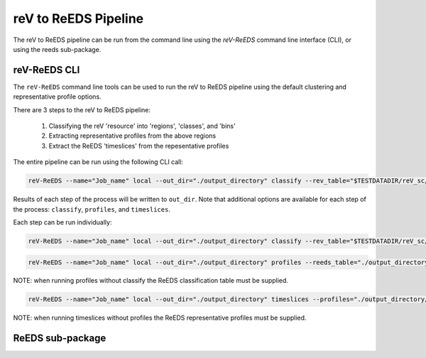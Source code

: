 reV to ReEDS Pipeline
=====================

The reV to ReEDS pipeline can be run from the command line using the
`reV-ReEDS` command line interface (CLI), or using the reeds sub-package.

reV-ReEDS CLI
-------------

The ``reV-ReEDS`` command line tools can be used to run the reV to ReEDS
pipeline using the default clustering and representative profile options.

There are 3 steps to the reV to ReEDS pipeline:

    1) Classifying the reV 'resource' into 'regions', 'classes', and 'bins'
    2) Extracting representative profiles from the above regions
    3) Extract the ReEDS 'timeslices' from the repesentative profiles

The entire pipeline can be run using the following CLI call:

.. code-block:: bash

    reV-ReEDS --name="Job_name" local --out_dir="./output_directory" classify --rev_table="$TESTDATADIR/reV_sc/sc_table.csv" --resource_classes="$TESTDATADIR/reeds/inputs/reeds_class_bins.csv" profiles --cf_profiles="%TESTDATADIR/reV_gen/gen_pv_2012.h5" timeslices --timeslices="$TESTDATADIR/reeds/inputs/timeslices.csv"

Results of each step of the process will be written to ``out_dir``. Note that
additional options are available for each step of the process: ``classify``,
``profiles``, and ``timeslices``.

Each step can be run individually:

.. code-block:: bash

    reV-ReEDS --name="Job_name" local --out_dir="./output_directory" classify --rev_table="$TESTDATADIR/reV_sc/sc_table.csv" --resource_classes="$TESTDATADIR/reeds/inputs/reeds_class_bins.csv"

.. code-block:: bash

    reV-ReEDS --name="Job_name" local --out_dir="./output_directory" profiles --reeds_table="./output_directory/Job_name_supply_curve_raw_full.csv --cf_profiles="%TESTDATADIR/reV_gen/gen_pv_2012.h5"

NOTE: when running profiles without classify the ReEDS classification table
must be supplied.

.. code-block:: bash

    reV-ReEDS --name="Job_name" local --out_dir="./output_directory" timeslices --profiles="./output_directory/Job_name_hourly_cf.h5--timeslices="$TESTDATADIR/reeds/inputs/timeslices.csv"

NOTE: when running timeslices without profiles the ReEDS representative
profiles must be supplied.

ReEDS sub-package
-----------------
